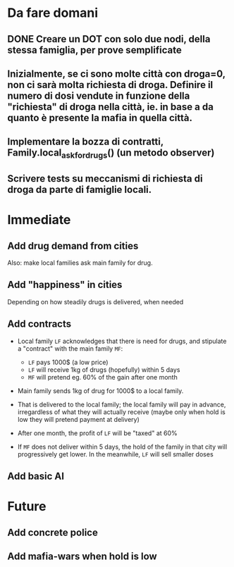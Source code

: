 * Da fare domani

** DONE Creare un DOT con solo due nodi, della stessa famiglia, per prove semplificate  

** Inizialmente, se ci sono molte città con droga=0, non ci sarà molta richiesta di droga. Definire il numero di dosi vendute in funzione della "richiesta" di droga nella città, ie. in base a da quanto è presente la mafia in quella città.

** Implementare la bozza di contratti, Family.local_ask_for_drugs() (un metodo observer)

** Scrivere tests su meccanismi di richiesta di droga da parte di famiglie locali.
  
* Immediate

** Add drug demand from cities

Also: make local families ask main family for drug.

** Add "happiness" in cities
Depending on how steadily drugs is delivered, when needed

** Add contracts

- Local family =LF= acknowledges that there is need for drugs, and stipulate a "contract" with the main family =MF=:
  
  - =LF= pays 1000$ (a low price)
  - =LF= will receive 1kg of drugs (hopefully) within 5 days
  - =MF= will pretend eg. 60% of the gain after one month 
    
- Main family sends 1kg of drug for 1000$ to a local family. 
- That is delivered to the local family; the local family will pay in advance, irregardless of what they will actually receive (maybe only when hold is low they will pretend payment at delivery)
- After one month, the profit of =LF= will be "taxed" at 60%
- If =MF= does not deliver within 5 days, the hold of the family in that city will progressively get lower. In the meanwhile, =LF= will sell smaller doses
  

** Add basic AI

* Future

** Add concrete police

** Add mafia-wars when hold is low
